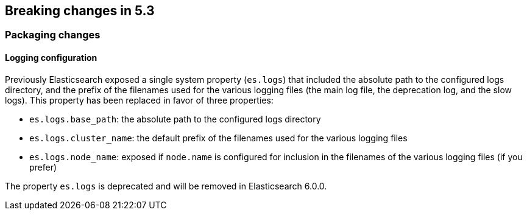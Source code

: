 [[breaking-changes-5.3]]
== Breaking changes in 5.3

[[breaking_53_packaging_changes]]
[float]
=== Packaging changes

[float]
==== Logging configuration

Previously Elasticsearch exposed a single system property (`es.logs`) that
included the absolute path to the configured logs directory, and the prefix of
the filenames used for the various logging files (the main log file, the
deprecation log, and the slow logs). This property has been replaced in favor of
three properties:

 * `es.logs.base_path`: the absolute path to the configured logs directory
 * `es.logs.cluster_name`: the default prefix of the filenames used for the
   various logging files
 * `es.logs.node_name`: exposed if `node.name` is configured for inclusion in
   the filenames of the various logging files (if you prefer)

The property `es.logs` is deprecated and will be removed in Elasticsearch 6.0.0.
